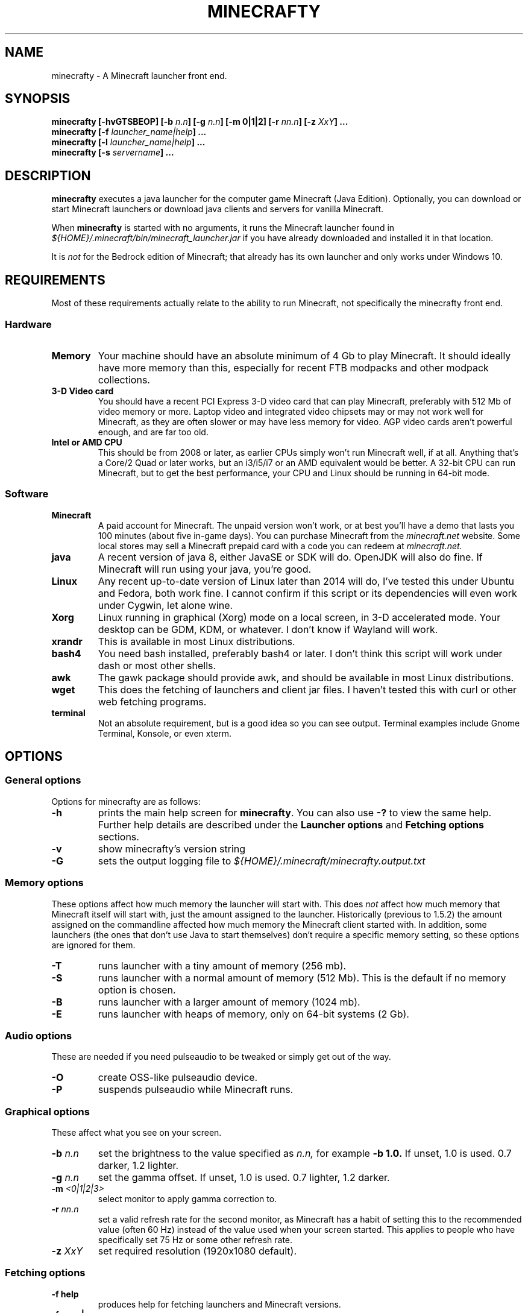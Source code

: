 .\" Copyright (c) 2018 brickviking (brickviking@gmail.com),
.\"     Thu Apr 12 17:05:00 NZST 2018
.\"
.\" This is free documentation; you can redistribute it and/or
.\" modify it under the terms of the GNU General Public License as
.\" published by the Free Software Foundation; either version 2 of
.\" the License, or (at your option) any later version.
.\"
.\" The GNU General Public License's references to "object code"
.\" and "executables" are to be interpreted as the output of any
.\" document formatting or typesetting system, including
.\" intermediate and printed output.
.\"
.\" This manual is distributed in the hope that it will be useful,
.\" but WITHOUT ANY WARRANTY; without even the implied warranty of
.\" MERCHANTABILITY or FITNESS FOR A PARTICULAR PURPOSE.  See the
.\" GNU General Public License for more details.
.\"
.\" You should have received a copy of the GNU General Public
.\" License along with this manual; if not, download it from the www.fsf.org
.\" website or write to the Free Software Foundation, Inc., 59 Temple Place,
.\" Suite 330, Boston, MA 02111, USA.
.\"
.\" Version 0.1.3 for minecrafty 0.59.
.\" TODO: fix the Aether reference, remove all the obsolete entries
.\" 
.TH MINECRAFTY 6 2018-04-12 "Linux" "Java games"
.SH NAME
minecrafty \- A Minecraft launcher front end.
.SH SYNOPSIS
.B minecrafty " " [-hvGTSBEOP] 
.BI "[-b " "n.n"]
.BI "[-g " "n.n"]
.B [-m " " 0|1|2]
.BI "[-r " "nn.n"]
.BI "[-z " "XxY" "] ..."
.TP
.BI minecrafty " " "[-f " launcher_name|help "] ..."
.TP
.BI minecrafty " " "[-l " launcher_name|help "] ..."
.TP
.BI minecrafty " " "[-s" " servername" "] ..."
.SH DESCRIPTION
.B minecrafty
executes a java launcher for the computer game Minecraft (Java Edition).
Optionally, you can download or start Minecraft launchers or download
java clients and servers for vanilla Minecraft. 

When
.B minecrafty
is started with no arguments, it runs the Minecraft launcher found in
.I "${HOME}/.minecraft/bin/minecraft_launcher.jar"
if you have already downloaded and installed it in that location.

It is
.I not
for the Bedrock edition of Minecraft; that already has its own launcher
and only works under Windows 10.
.SH REQUIREMENTS
Most of these requirements actually relate to the ability to run Minecraft,
not specifically the minecrafty front end.
.SS Hardware
.TP
.B Memory
Your machine should have an absolute minimum of 4 Gb to play Minecraft.
It should ideally have more memory than this, especially for recent FTB
modpacks and other modpack collections.
.TP
.B 3-D Video card
You should have a recent PCI Express 3-D video card that can play Minecraft, preferably
with 512 Mb of video memory or more. Laptop video and integrated video
chipsets may or may not work well for Minecraft, as they are often slower
or may have less memory for video. AGP video cards aren't powerful enough,
and are far too old.
.TP
.B Intel or AMD CPU
This should be from 2008 or later, as earlier CPUs simply won't run
Minecraft well, if at all. Anything that's a Core/2 Quad or later works,
but an i3/i5/i7 or an AMD equivalent would be better. A 32-bit CPU can run
Minecraft, but to get the best performance, your CPU and Linux should be
running in 64-bit mode.
.SS Software
.TP
.B Minecraft
A paid account for Minecraft. The unpaid version won't work, or at best
you'll have a demo that lasts you 100 minutes (about five in-game days).
You can purchase Minecraft from the
.I minecraft.net
website. Some local stores may sell a Minecraft prepaid card with a code
you can redeem at 
.I minecraft.net.
.TP
.B java
A recent version of java 8, either JavaSE or SDK will do. OpenJDK will also do fine.
If Minecraft will run using your java, you're good. 
.TP
.B Linux
Any recent up-to-date version of Linux later than 2014 will do, I've tested
this under Ubuntu and Fedora, both work fine. I cannot confirm if this script
or its dependencies will even work under Cygwin, let alone wine.
.TP
.B Xorg
Linux running in graphical (Xorg) mode on a local screen, in 3-D accelerated mode. Your desktop
can be GDM, KDM, or whatever. I don't know if Wayland will work.
.TP
.B xrandr
This is available in most Linux distributions.
.TP
.B bash4
You need bash installed, preferably bash4 or later. I don't think this
script will work under dash or most other shells.
.TP
.B awk
The gawk package should provide awk, and should be available in most Linux
distributions.
.TP
.B wget
This does the fetching of launchers and client jar files. I haven't tested
this with curl or other web fetching programs.
.TP
.B terminal
Not an absolute requirement, but is a good idea so you can see output.
Terminal examples include Gnome Terminal, Konsole, or even xterm.
.SH OPTIONS
.SS General options
Options for minecrafty are as follows:
.TP
.B -h
prints the main help screen for 
.BR minecrafty .
You can also use
.B -?
to view the same help.
Further help details are described under the
.B Launcher options
and
.B Fetching options
sections.
.TP
.B -v
show minecrafty's version string
.TP
.B -G
sets the output logging file to
.I ${HOME}/.minecraft/minecrafty.output.txt
.SS Memory options
These options affect how much memory the launcher will start with. This does
.I not
affect how much memory that Minecraft itself will start with, just the amount
assigned to the launcher. Historically (previous to 1.5.2) the amount assigned
on the commandline affected how much memory the Minecraft client started with.
In addition, some launchers (the ones that don't use Java to start themselves)
don't require a specific memory setting, so these options are ignored for them.
.TP
.B -T
runs launcher with a tiny amount of memory (256 mb).
.TP
.B -S
runs launcher with a normal amount of memory (512 Mb).
This is the default if no memory option is chosen.
.TP
.B -B
runs launcher with a larger amount of memory (1024 mb).
.TP
.B -E
runs launcher with heaps of memory, only on 64-bit systems (2 Gb).
.SS Audio options
These are needed if you need pulseaudio to be tweaked or simply get out of
the way.
.TP
.B -O
create OSS-like pulseaudio device.
.TP
.B -P
suspends pulseaudio while Minecraft runs.
.SS Graphical options
These affect what you see on your screen.
.TP
.BI -b " n.n"
set the brightness to the value specified as 
.I n.n,
for example 
.B -b 1.0.
If unset, 1.0 is used. 0.7 darker, 1.2 lighter.
.TP
.BI -g " n.n"
set the gamma offset. If unset, 1.0 is used. 0.7 lighter, 1.2 darker.
.TP
.BI -m " <0|1|2|3>"
select monitor to apply gamma correction to.
.TP
.BI -r " nn.n"
set a valid refresh rate for the second monitor, as Minecraft has a habit
of setting this to the recommended value (often 60 Hz) instead of the
value used when your screen started. This applies to people who have
specifically set 75 Hz or some other refresh rate.
.TP 
.BI -z " XxY"
set required resolution (1920x1080 default).
.SS Fetching options
.TP
.B -f help
produces help for fetching launchers and Minecraft versions.
.TP
.BI "-f <" "n.n" " |" n.n.n ">"
retrieves a release version of the
.I minecraft.jar
client, examples of this are
.B 1.0
or
.BR 1.10.2 .
This script doesn't fetch versions earlier than 1.0 or pre-release client
versions, but the default launcher will now fetch earlier versions such as
alpha and beta.
.TP
.B -f <YEARwWEEKx>
retrieves a snapshot version of minecraft.jar, such as 17w49b.
.B Year
starts from 11, and (so far) goes to 18 but will possibly range up to
29. 
.B WEEK
ranges from 01 to 53,
.B x
is a letter from a to m. The earliest snapshot version that exists in this
format is 11w47a; although there were earlier snapshot versions, they don't
follow this naming convention.
.TP
.BI -f " launcher_name"
retrieves
.I launcher_name
from the relevant remote host such as the FTB website.
The valid 
.I launcher_name
choices are:
.RS
.B launcher
.br
.B default
.br
.B vanilla
downloads the default launcher.
.TP
.B atl
download AT Launcher for Linux.
.TP
.B ftb
download FTB launcher.
.TP
.B magic
download MagicLauncher.
.TP
.B multi
download MultiMC, this requires a recent version of Linux and glibc.
.TP
.B technic
download Technic launcher.
.TP
.B terra
download TerraFirmaCraft launcher (1.7.10 only).
.\" ### Obsoleted entries ###
.\" .B aether
.\" download Aether Launcher. This seems to be the latest Aether II project.
.\" Currently the launcher doesn't work, and development versions of 1.10.2 and
.\" 1.11.2 use a profile created on the default launcher.
.\" .TP
.\" .B bukkitrb
.\" download latest recommended bukkit build (obsolete due to a DMCA claim)
.\" .TP
.\" .B craft
.\" download Craftland installer for latest Aether prerelease.
.\" .TP
.\" .B digiex
.\" download DigiEX launcher (obsolete, may not work).
.\" .TP
.\" .B mvc
.\" download Minecraft Version Changer from TunkDesign. (probably obsolete)
.\" .TP
.\" .B skmc
.\" download development version of SKMCLauncher.jar (obsolete, may not work).
.\" .TP
.RE
.SS Launcher options
.TP
.B -l help
produces help for starting Minecraft launchers.
.TP
.BI -l " launcher_name"
starts specified launcher. So does simply typing
.B minecrafty
at the prompt. The valid
.I launcher_name
choices are:
.RS
.B default
.br
.B launcher
.br
.B vanilla
run default launcher
.TP
.B atl
run AT Launcher
.TP
.B ftb
run FTB launcher
.TP
.B magic
run MagicLauncher
.TP
.B multi
run MultiMC
.TP
.B technic
run Technic launcher
.TP
.B terra
run beta TerraFirmaCraft launcher (1.5.1 only)
.\" ### Obsoleted entries ###
.\" .TP
.\" .B aether
.\" run Aether Launcher
.\" .TP
.\" .B craft
.\" run CraftLand launcher
.\" .TP
.\" .B digiex
.\" run DigiEX launcher
.\" .TP
.\" .B mvc
.\" run Minecraft Version Changer (MVC.jar)
.\" .TP
.\" .B skmc
.\" run development version of SKMCLauncher.jar
.RE
.SS Starting a server
.TP
.BI -s " server_name.jar"
starts the latest server from 
.I "${HOME}/.minecraft/server/server_name.jar",
you will need to supply a correct filename.

.SH EXAMPLES
.TP
.B minecrafty
executes the default launcher with the default amount of memory assigned
to it.
.TP
.B minecrafty -l ftb
executes the FTB launcher with the default amount of memory assigned to it.
.TP
.B minecrafty -f 1.12.2
fetch the jar file for the 1.12.2 client, saving it in the correct place.
.TP
.B minecrafty -f 18w15a
fetch the jar file for the 18w15a snapshot (development version) client file.
.TP
.B minecrafty -m 1 -g 1.3 -z 1360x768 -r 75 -G
execute the default launcher, setting the screensize, refresh rate and gamma
for the second monitor. Console output will be in
.I ${HOME}/.minecraft/minecrafty.output.txt
for you to look at if you have problems later. The user's probably going to
have to put the minecraft window on the second monitor and deal with all that
lovely desktop manager jazz for themselves.
.TP
.B minecrafty -s craftbukkit-1.7.2.jar
This runs the craftbukkit server file. You'll need to get a server jar file
and put it into
.I ${HOME}/.minecraft/server/

.SH BUGS
No doubt there are some, I still haven't winkled out all the bugs in the
graphics options yet, and most of the launchers aren't around any more.
Thankfully, I can recommend the FTB launcher, which is kept up to date.
This seems to take no notice of an existing MCBase or Minecraft home where
that differs from the normal user's home directory.
The return value from minecrafty will be different if you use the logfile
option
.B -G
as the exit value will actually be from the program used to capture the output.

.SH AUTHORS
Me, of course (brickviking@gmail.com). I've had a little bit of help from others too.

.SH ACKNOWLEDGEMENTS
.TP
.B Mojang
for the game that got seriously popular. Yes, Infiniminer got there
first, but Mojang made Minecraft what it is today.
.TP
.B The writers of Java
If it wasn't for Java, then Minecraft might have been written in C#. Oh wait,
Microsoft already did that.
.TP
.B Microsoft
for continuing to support Minecraft when Mojang was bought by them.
.TP
.B Youtube Minecraft channels
These most certainly helped bring Minecraft into prominence, and must surely
have had a hand in making Minecraft the most wanted game for ages.
.TP
.B Minecraft players and server owners
These are the real reason Minecraft has remained popular. Yes, it's had
several changes and additions, multiple platforms has become a thing, and
Youtube channels devoted to Minecraft have both come and gone. But without
the users, Minecraft would have disappeared into the Mysts of time.

.\"# vim:expandtab:ts=4
